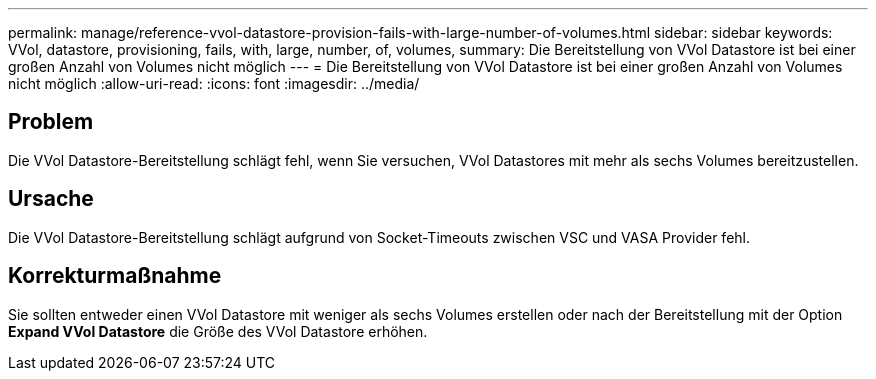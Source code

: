 ---
permalink: manage/reference-vvol-datastore-provision-fails-with-large-number-of-volumes.html 
sidebar: sidebar 
keywords: VVol, datastore, provisioning, fails, with, large, number, of, volumes, 
summary: Die Bereitstellung von VVol Datastore ist bei einer großen Anzahl von Volumes nicht möglich 
---
= Die Bereitstellung von VVol Datastore ist bei einer großen Anzahl von Volumes nicht möglich
:allow-uri-read: 
:icons: font
:imagesdir: ../media/




== Problem

Die VVol Datastore-Bereitstellung schlägt fehl, wenn Sie versuchen, VVol Datastores mit mehr als sechs Volumes bereitzustellen.



== Ursache

Die VVol Datastore-Bereitstellung schlägt aufgrund von Socket-Timeouts zwischen VSC und VASA Provider fehl.



== Korrekturmaßnahme

Sie sollten entweder einen VVol Datastore mit weniger als sechs Volumes erstellen oder nach der Bereitstellung mit der Option *Expand VVol Datastore* die Größe des VVol Datastore erhöhen.

